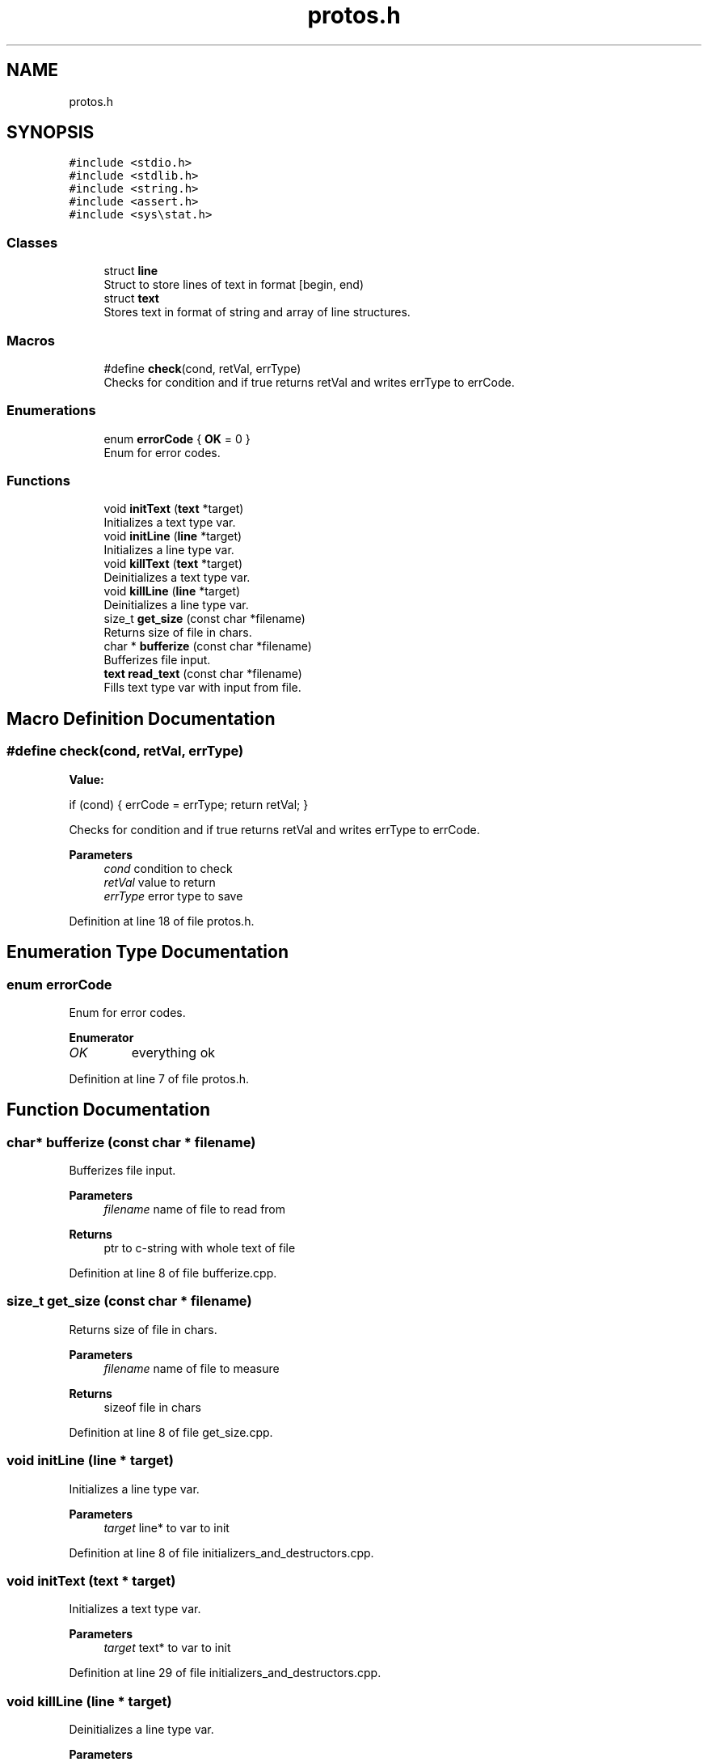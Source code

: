 .TH "protos.h" 3 "Fri Sep 16 2022" "Version 2.28" "Hamlet_reimagined" \" -*- nroff -*-
.ad l
.nh
.SH NAME
protos.h
.SH SYNOPSIS
.br
.PP
\fC#include <stdio\&.h>\fP
.br
\fC#include <stdlib\&.h>\fP
.br
\fC#include <string\&.h>\fP
.br
\fC#include <assert\&.h>\fP
.br
\fC#include <sys\\stat\&.h>\fP
.br

.SS "Classes"

.in +1c
.ti -1c
.RI "struct \fBline\fP"
.br
.RI "Struct to store lines of text in format [begin, end) "
.ti -1c
.RI "struct \fBtext\fP"
.br
.RI "Stores text in format of string and array of line structures\&. "
.in -1c
.SS "Macros"

.in +1c
.ti -1c
.RI "#define \fBcheck\fP(cond,  retVal,  errType)"
.br
.RI "Checks for condition and if true returns retVal and writes errType to errCode\&. "
.in -1c
.SS "Enumerations"

.in +1c
.ti -1c
.RI "enum \fBerrorCode\fP { \fBOK\fP = 0 }"
.br
.RI "Enum for error codes\&. "
.in -1c
.SS "Functions"

.in +1c
.ti -1c
.RI "void \fBinitText\fP (\fBtext\fP *target)"
.br
.RI "Initializes a text type var\&. "
.ti -1c
.RI "void \fBinitLine\fP (\fBline\fP *target)"
.br
.RI "Initializes a line type var\&. "
.ti -1c
.RI "void \fBkillText\fP (\fBtext\fP *target)"
.br
.RI "Deinitializes a text type var\&. "
.ti -1c
.RI "void \fBkillLine\fP (\fBline\fP *target)"
.br
.RI "Deinitializes a line type var\&. "
.ti -1c
.RI "size_t \fBget_size\fP (const char *filename)"
.br
.RI "Returns size of file in chars\&. "
.ti -1c
.RI "char * \fBbufferize\fP (const char *filename)"
.br
.RI "Bufferizes file input\&. "
.ti -1c
.RI "\fBtext\fP \fBread_text\fP (const char *filename)"
.br
.RI "Fills text type var with input from file\&. "
.in -1c
.SH "Macro Definition Documentation"
.PP 
.SS "#define check(cond, retVal, errType)"
\fBValue:\fP
.PP
.nf
if (cond) {                          \
                                     \
    errCode = errType;               \
    return retVal;                   \
}
.fi
.PP
Checks for condition and if true returns retVal and writes errType to errCode\&. 
.PP
\fBParameters\fP
.RS 4
\fIcond\fP condition to check 
.br
\fIretVal\fP value to return 
.br
\fIerrType\fP error type to save 
.RE
.PP

.PP
Definition at line 18 of file protos\&.h\&.
.SH "Enumeration Type Documentation"
.PP 
.SS "enum \fBerrorCode\fP"

.PP
Enum for error codes\&. 
.PP
\fBEnumerator\fP
.in +1c
.TP
\fB\fIOK \fP\fP
everything ok 
.PP
Definition at line 7 of file protos\&.h\&.
.SH "Function Documentation"
.PP 
.SS "char* bufferize (const char * filename)"

.PP
Bufferizes file input\&. 
.PP
\fBParameters\fP
.RS 4
\fIfilename\fP name of file to read from 
.RE
.PP
\fBReturns\fP
.RS 4
ptr to c-string with whole text of file 
.RE
.PP

.PP
Definition at line 8 of file bufferize\&.cpp\&.
.SS "size_t get_size (const char * filename)"

.PP
Returns size of file in chars\&. 
.PP
\fBParameters\fP
.RS 4
\fIfilename\fP name of file to measure 
.RE
.PP
\fBReturns\fP
.RS 4
sizeof file in chars 
.RE
.PP

.PP
Definition at line 8 of file get_size\&.cpp\&.
.SS "void initLine (\fBline\fP * target)"

.PP
Initializes a line type var\&. 
.PP
\fBParameters\fP
.RS 4
\fItarget\fP line* to var to init 
.RE
.PP

.PP
Definition at line 8 of file initializers_and_destructors\&.cpp\&.
.SS "void initText (\fBtext\fP * target)"

.PP
Initializes a text type var\&. 
.PP
\fBParameters\fP
.RS 4
\fItarget\fP text* to var to init 
.RE
.PP

.PP
Definition at line 29 of file initializers_and_destructors\&.cpp\&.
.SS "void killLine (\fBline\fP * target)"

.PP
Deinitializes a line type var\&. 
.PP
\fBParameters\fP
.RS 4
\fItarget\fP line* to var to kill 
.RE
.PP

.PP
Definition at line 18 of file initializers_and_destructors\&.cpp\&.
.SS "void killText (\fBtext\fP * target)"

.PP
Deinitializes a text type var\&. 
.PP
\fBParameters\fP
.RS 4
\fItarget\fP text* to var to kill 
.RE
.PP

.PP
Definition at line 41 of file initializers_and_destructors\&.cpp\&.
.SS "\fBtext\fP read_text (const char * filename)"

.PP
Fills text type var with input from file\&. 
.PP
\fBParameters\fP
.RS 4
\fIfilename\fP name of file to fill from 
.RE
.PP
\fBReturns\fP
.RS 4
text struct full of stuff
.RE
.PP
Fills text struct with: textString - whole text of a file lines - array of lines of file of type [begin, end) stringCnt - amount of strings in file textSize - sizeof text (by get_size) 
.PP
Definition at line 16 of file read_text\&.cpp\&.
.SH "Author"
.PP 
Generated automatically by Doxygen for Hamlet_reimagined from the source code\&.
